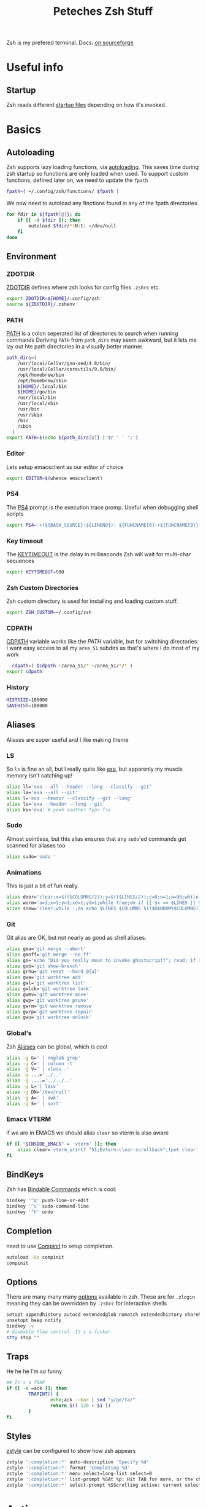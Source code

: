#+title: Peteches Zsh Stuff
#+PROPERTY: header-args :results silent :mkdirp yes :tangle-mode o644

Zsh is my prefered terminal. Docs: [[https://zsh.sourceforge.io/Doc/Release/zsh_toc.html][on sourceforge]]

* Useful info

** Startup
Zsh reads different [[https://zsh.sourceforge.io/Doc/Release/Files.html#Files-1][startup files]] depending on how it's invoked.

* Basics
** Autoloading
Zsh supports lazy loading functions, via [[https://zsh.sourceforge.io/Doc/Release/Functions.html#index-functions_002c-autoloading][autoloading]]. This saves time during zsh startup so functions are only loaded when used.
To support custom functions, defined later on, we need to update the =fpath=
#+begin_src bash :tangle ~/.config/zsh/.zprofile
  fpath=( ~/.config/zsh/functions/ $fpath )
#+end_src

We now need to autoload any finctions found in any of the fpath directories.
#+begin_src bash :tangle ~/.config/zsh/.zprofile
  for fdir in ${fpath[@]}; do
      if [[ -d $fdir ]]; then
          autoload $fdir/*(N:t) >/dev/null
      fi
  done
#+end_src

** Environment

*** ZDOTDIR
[[https://zsh.sourceforge.io/Doc/Release/Parameters.html#index-ZDOTDIR][ZDOTDIR]] defines where zsh looks for config files =.zshrc= etc.
#+begin_src bash :tangle ~/.zshenv
    export ZDOTDIR=${HOME}/.config/zsh
    source ${ZDOTDIR}/.zshenv
#+end_src

*** PATH
[[https://zsh.sourceforge.io/Doc/Release/Parameters.html#index-PATH][PATH]] is a colon seperated list of directories to search when running commands
Deriving =PATH= from =path_dirs= may seem awkward, but it lets me lay out hte path directories in a visually better manner.
#+begin_src bash :tangle ~/.config/zsh/.zshenv
  path_dirs=(
      /usr/local/Cellar/gnu-sed/4.8/bin/
      /usr/local/Cellar/coreutils/9.0/bin/
      /opt/homebrew/bin
      /opt/homebrew/sbin
      ${HOME}/.local/bin
      ${HOME}/go/bin
      /usr/local/bin
      /usr/local/sbin
      /usr/bin
      /usr/sbin
      /bin
      /sbin
    )
  export PATH=$(echo ${path_dirs[@]} | tr ' ' ':')
#+end_src
*** Editor
Lets setup emacsclient as our editor of choice
#+begin_src bash :tangle ~/.config/zsh/.zshenv
export EDITOR=$(whence emacsclient)
#+end_src
***  PS4
The [[https://zsh.sourceforge.io/Doc/Release/Parameters.html#index-PS4][PS4]] prompt is the execution trace promp. Useful when debugging shell scripts
#+begin_src bash :tangle ~/.config/zsh/.zshenv
export PS4='+(${BASH_SOURCE}:${LINENO}): ${FUNCNAME[0]:+${FUNCNAME[0]}(): }'
#+end_src
*** Key timeout
The [[https://zsh.sourceforge.io/Doc/Release/Parameters.html#index-KEYTIMEOUT][KEYTIMEOUT]] is the delay in milliseconds Zsh will wait for multi-char sequences
#+begin_src bash :tangle ~/.config/zsh/.zshenv
export KEYTIMEOUT=500
#+end_src
*** Zsh Custom Directories
Zsh custom directory is used for installing and loading custom stuff.
#+begin_src bash :tangle ~/.config/zsh/.zshenv
export ZSH_CUSTOM=~/.config/zsh
#+end_src
*** CDPATH
[[https://zsh.sourceforge.io/Doc/Release/Parameters.html#index-CDPATH][CDPATH]] variable works like the [[PATH][PATH]] variable, but for switching directories:
I want easy access to all my =area_51= subdirs as that's where I do most of my work
#+begin_src bash :tangle ~/.config/zsh/.zshenv
  cdpath=( $cdpath ~/area_51/* ~/area_51/*/* )
export cdpath
#+end_src
*** History
#+begin_src bash :tangle ~/.config/zsh/.zshenv
  HISTSIZE=100000
  SAVEHIST=100000
#+end_src

** Aliases
Aliases are super useful and I like making theme

*** LS
So =ls= is fine an all, but I really quite like [[https://the.exa.website/][exa]], but apparenly my muscle memory isn't catching up!
#+begin_src bash :tangle ~/.config/zsh/.zshrc
  alias ll='exa --all --header --long --classify --git'
  alias la='exa --all --git'
  alias l='exa --header --classify --git --long'
  alias ls='exa --header --long --git'
  alias ks='exa' # yeah another typo fix
#+end_src

*** Sudo
Almost pointless, but this alias ensures that any =sudo='ed commands get scanned for aliases too
#+begin_src bash :tangle ~/.config/zsh/.zshrc
  alias sudo='sudo '
#+end_src

*** Animations
This is just a bit of fun really.
#+begin_src bash :tangle ~/.config/zsh/.zshrc
  alias door='clear;x=$(($COLUMNS/2));y=$(($LINES/2));c=0;n=1;a=90;while :;do bgc=$(($c%232 + 16));case "$a" in 0)xd=0;yd=-1;n=$(($n+1));; 90)xd=1;yd=0;; 180)xd=0;yd=1;n=$(($n+1));; 270)xd=-1;yd=0 ;; *) break ;; esac; for ((i=0;i < $n;i++));do if [[ $x -ge $COLUMNS || $x -le 0 || $y -ge $LINES || $y -le 0 ]]; then x=$(($COLUMNS/2));y=$(($LINES/2));n=1;a=0; continue ; fi ; printf "\033[%s;%sH\033[48;5;%sm \033[0m" $y $x $bgc ; x=$(( $x + $xd )); y=$(( $y + $yd )); done ; c=$(( $c + 1 )); a=$(( $(( $a + 90 )) % 360 )) ; sleep 0.001; done'
  alias worm='a=1;x=1;y=1;xd=1;yd=1;while true;do if [[ $x == $LINES || $x == 0 ]]; then xd=$(( $xd *-1 )) ; fi ; if [[ $y == $COLUMNS || $y == 0 ]]; then yd=$(( $yd * -1 )) ; fi ; x=$(( $x + $xd )); y=$(( $y + $yd )); printf "\33[%s;%sH\33[48;5;%sm \33[0m" $x $y $(($a%199+16)) ;a=$(( $a + 1 )) ; sleep 0.001 ;done'
  alias snow='clear;while :;do echo $LINES $COLUMNS $(($RANDOM%$COLUMNS)) $(printf "\u2743\n");sleep 0.1;done|gawk '\''{a[$3]=0;for(x in a) {o=a[x];a[x]=a[x]+1;printf "\033[%s;%sH ",o,x;printf "\033[%s;%sH%s \033[0;0H",a[x],x,$4;}}'\'''
#+end_src

*** Git
Git alias are OK, but not nearly as good as shell aliases.

#+begin_src bash :tangle ~/.config/zsh/.zshrc
  alias gma='git merge --abort'
  alias gmnff='git merge --no-ff'
  alias gs='echo "Did you really mean to invoke ghostscript?"; read; if [[ $REPLY == "y" ]]; then gs; else echo "I didn''t think so.";fi'
  alias gsb='git show-branch'
  alias grhu='git reset --hard @{u}'
  alias gwa='git worktree add'
  alias gwl='git worktree list'
  alias gwlck='git worktree lock'
  alias gwmv='git worktree move'
  alias gwp='git worktree prune'
  alias gwrm='git worktree remove'
  alias gwrp='git worktree repair'
  alias gwu='git worktree unlock'
#+end_src

*** Global's
Zsh [[https://zsh.sourceforge.io/Doc/Release/Shell-Grammar.html#Aliasing][Aliases]] can be global, which is cool
#+begin_src bash :tangle ~/.config/zsh/.zshrc
  alias -g G=' | noglob grep'
  alias -g C=' | column -t'
  alias -g V=' | vless -'
  alias -g ...='../..'
  alias -g ....='../../..'
  alias -g L='| less'
  alias -g DN='/dev/null'
  alias -g A=' | awk'
  alias -g S=' | sort'
#+end_src

*** Emacs VTERM
if we are in EMACS we should alias =clear= so vterm is also aware
#+begin_src bash :tangle ~/.config/zsh/.zshrc
  if [[ "$INSIDE_EMACS" = 'vterm' ]]; then
      alias clear='vterm_printf "51;Evterm-clear-scrollback";tput clear'
  fi
#+end_src

** BindKeys
Zsh has [[https://zsh.sourceforge.io/Doc/Release/Completion-System.html#Bindable-Commands][Bindable Commands]] which is cool:
#+begin_src bash :tangle ~/.config/zsh/.zshrc
  bindkey '^q' push-line-or-edit
  bindkey '^s' sudo-command-line
  bindkey '^h' undo
#+end_src

** Completion
 need to use [[https://zsh.sourceforge.io/Doc/Release/Completion-System.html#index-completion-system][Compinit]] to setup completion.
#+begin_src bash :tangle ~/.config/zsh/.zshrc
  autoload -Uz compinit
  compinit
#+end_src

** Options
There are many many many [[https://zsh.sourceforge.io/Doc/Release/Options.html#Options][options]] available in zsh.
These are for =.zlogin= meaning they can be overridden by =.zshrc= for interactive shells
#+begin_src bash :tangle ~/.config/zsh/.zlogin
  setopt appendhistory autocd extendedglob nomatch extendedhistory sharehistory
  unsetopt beep notify
  bindkey -v
  # disbable flow control. It's a fucker.
  stty stop ""
#+end_src

** Traps
He he he I'm so funny
#+begin_src bash :tangle ~/.config/zsh/.zshrc
  ## It's a TRAP
  if [[ -x =ack ]]; then
          TRAPINT() {
                  echo;ack --bar | sed "y/ge/ta/"
                  return $(( 128 + $1 ))
          }
  fi
#+end_src

** Styles
[[https://zsh.sourceforge.io/Doc/Release/Zsh-Modules.html#The-zsh_002fzutil-Module][zstyle]] can be configured to show how zsh appears
#+begin_src bash :tangle ~/.config/zsh/.zshrc
  zstyle ':completion:*' auto-description 'Specify %d'
  zstyle ':completion:*' format 'Completing %d'
  zstyle ':completion:*' menu select=long-list select=0
  zstyle ':completion:*' list-prompt %SAt %p: Hit TAB for more, or the character to insert%s
  zstyle ':completion:*' select-prompt %SScrolling active: current selection at %p%s
#+end_src

* Antigen
[[https://github.com/zsh-users/antigen][Antigen]] is a plugin manager for Zsh that provides simple access to Zsh plugins from a variety of sources like [[https://github.com/ohmyzsh/ohmyzsh][OhMyZsh]].
** Setup
To use antigen we first need to set up some variables, clone the repo and source the antigen code.
#+begin_src bash :tangle ~/.config/zsh/.zshrc
  export ANTIGEN_CACHE=false
  antigen_repo=https://github.com/zsh-users/antigen.git
  antigen_dir=${HOME}/.local/share/antigen-repo
  [[ -d ${HOME}/.local/share ]] || mkdir -p ${HOME}/.local/share
  [[ -d ${antigen_dir} ]] || git clone --depth=1 ${antigen_repo} ${antigen_dir}
  source ${antigen_dir}/antigen.zsh
  compinit
#+end_src

**  Plugins
We need to tell antigen that we want to use Oh my zsh as the default provider:
#+begin_src bash :tangle ~/.config/zsh/.zshrc
  antigen use oh-my-zsh
#+end_src

Then which plugins we want to use:

#+begin_src bash :tangle ~/.config/zsh/.zshrc
  antigen bundles <<EOF
    aws
    djui/alias-tips
    git
    git-auto-fetch
    sudo
    systemd
    vi-mode
    zsh-users/zsh-autosuggestions
    zsh-users/zsh-syntax-highlighting
  EOF
#+end_src
** Theme
Antigen can also manage themes
#+begin_src bash :tangle ~/.config/zsh/.zshrc
antigen theme amuse
#+end_src
** Apply
finally we need to tell antigen to apply it's settings

#+begin_src bash :tangle ~/.config/zsh/.zshrc
  antigen apply
#+end_src
* Vterm
[[https://github.com/akermu/emacs-libvterm][Vterm]] is a terminal emulator for Emacs that has some nice integrations. However those integrations require some setup in zsh.
** Vterm Printf
To help communicate between zsh and vterm this function works.
#+begin_src bash :tangle ~/.config/zsh/.zshrc
  func vterm_printf() {
    if [ -n "$TMUX" ] && ([ "${TERM%%-*}" = "tmux" ] || [ "${TERM%%-*}" = "screen" ]); then
        # Tell tmux to pass the escape sequences through
        printf "\ePtmux;\e\e]%s\007\e\\" "$1"
    elif [ "${TERM%%-*}" = "screen" ]; then
        # GNU screen (screen, screen-256color, screen-256color-bce)
        printf "\eP\e]%s\007\e\\" "$1"
    else
        printf "\e]%s\e\\" "$1"
    fi
  }
#+end_src

** Prompt End
Vterm supports [[https://github.com/akermu/emacs-libvterm#directory-tracking-and-prompt-tracking][Directory and Prompt tracking]] which keeps terminal and Emacs in sync.
#+begin_src bash :tangle ~/.config/zsh/.zshrc
  if [[ "$INSIDE_EMACS" = 'vterm' ]]; then
    vterm_prompt_end() {
        vterm_printf "51;A$(whoami)@$(hostname):$(pwd)"
    }
    setopt PROMPT_SUBST
    PROMPT=$PROMPT'%{$(vterm_prompt_end)%}'
  fi
#+end_src
* Functions
The following are functions that are autoloaded by zsh.
** scratch
It's nice to be able to quickly switch to a new directory to experiment with stuff, a scratch pad.
#+begin_src bash :tangle ~/.config/zsh/functions/scratch
scratchdir=~/area_51/scratch

proj=$1

if [[ ! -d ${scratchdir}/${proj} ]]; then
	mkdir -p ${scratchdir}/${proj}
fi

cd ${scratchdir}/${proj}
#+end_src

We can also set up a completion finction for =scratch=
#+begin_src bash :tangle ~/.config/zsh/functions/_scratch
  #compdef scratch
  scratch_dir=${HOME}/area_51/scratch/
  scratch_pads=(${scratch_dir}/*(/:t))
  _values "Scratch projects: " ${scratch_pads}
#+end_src


Usage:
#+begin_src bash :tangle no
  scratch name
#+end_src

Creates a directory =${HOME}/area_51/scratch/name= if it doesn't exist and =cd='s to it.
Tab complete *should* work.
** CDR
Use fuzzy finder to quickly cd into my project directories.
#+begin_src bash :tangle ~/.config/zsh/functions/cdr
  cd $(fd --type d --extension .git --exclude scratch --exclude all_repos . ${HOME}/area_51 | fzy)
#+end_src

** SA
Search Aliases. For when you can't remember what aliases are doing, or you think you have an alias but can't remember what it is.
#+begin_src bash :tangle ~/.config/zsh/functions/sa
    pat="$*"
    alias | grep -E "$pat"
#+end_src

** Hist
Using history is great, but I find the native integration a bit rubbish when trying to search for a history item.

The =fc= [[https://zsh.sourceforge.io/Doc/Release/Shell-Builtin-Commands.html#index-builtin-commands][builtin]] controls the interactive history mechanism. Note that reading and writing of history options
is only performed if the shell is interactive. Usually this is detected automatically, but it can be forced by setting
the interactive option when starting the shell.

The following will use =fzy= to present a list of history items which can be fuzzy searched, then executes the selected
command.

#+begin_src bash :tangle ~/.config/zsh/functions/hist
  fc -e - $(fc -l -i -r 1 -1 | fzy | awk '{print $1}')
#+end_src

** Dig
Just a silly wrapper around =dig=
#+begin_src bash :tangle ~/.config/zsh/functions/dig
printf "Can you DIG it?\n"

command dig $@ && printf "\nYes you can!\n" || printf "No sorry you arn't cool enough to dig it.\n"
#+end_src
